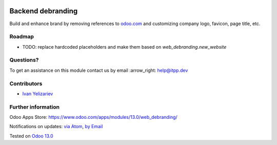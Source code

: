 .. image:: https://itpp.dev/images/infinity-readme.png
   :alt: Tested and maintained by IT Projects Labs
   :target: https://itpp.dev

.. image:: https://img.shields.io/badge/license-MIT-blue.svg
   :target: https://opensource.org/licenses/MIT
   :alt: License: MIT

====================
 Backend debranding
====================

Build and enhance brand by removing references to `odoo.com <https://www.odoo.com/>`__ and customizing company logo, favicon, page title, etc.

Roadmap
=======

* TODO: replace hardcoded placeholders and make them based on `web_debranding.new_website`

Questions?
==========

To get an assistance on this module contact us by email :arrow_right: help@itpp.dev

Contributors
============
* `Ivan Yelizariev <https://it-projects.info/team/yelizariev>`__


Further information
===================

Odoo Apps Store: https://www.odoo.com/apps/modules/13.0/web_debranding/


Notifications on updates: `via Atom <https://github.com/itpp-labs/misc-addons/commits/13.0/web_debranding.atom>`_, `by Email <https://blogtrottr.com/?subscribe=https://github.com/itpp-labs/misc-addons/commits/13.0/web_debranding.atom>`_

Tested on `Odoo 13.0 <https://github.com/odoo/odoo/commit/461f2d1845faa2dc0cc46306564d99d16f9eb32b>`_
